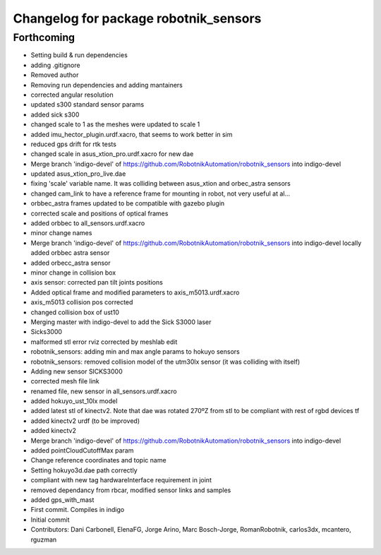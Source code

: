 ^^^^^^^^^^^^^^^^^^^^^^^^^^^^^^^^^^^^^^
Changelog for package robotnik_sensors
^^^^^^^^^^^^^^^^^^^^^^^^^^^^^^^^^^^^^^

Forthcoming
-----------
* Setting build & run dependencies
* adding .gitignore
* Removed author
* Removing run dependencies and adding mantainers
* corrected angular resolution
* updated s300 standard sensor params
* added sick s300
* changed scale to 1 as the meshes were updated to scale 1
* added imu_hector_plugin.urdf.xacro, that seems to work better in sim
* reduced gps drift for rtk tests
* changed scale in asus_xtion_pro.urdf.xacro for new dae
* Merge branch 'indigo-devel' of https://github.com/RobotnikAutomation/robotnik_sensors into indigo-devel
* updated asus_xtion_pro_live.dae
* fixing 'scale' variable name. It was colliding between asus_xtion and orbec_astra sensors
* changed cam_link to have a reference frame for mounting in robot, not very useful at al...
* orbbec_astra frames updated to be compatible with gazebo plugin
* corrected scale and positions of optical frames
* added orbbec to all_sensors.urdf.xacro
* minor change names
* Merge branch 'indigo-devel' of https://github.com/RobotnikAutomation/robotnik_sensors into indigo-devel
  locally added orbbec astra sensor
* added orbecc_astra sensor
* minor change in collision box
* axis sensor: corrected pan tilt joints positions
* Added optical frame and modified parameters to axis_m5013.urdf.xacro
* axis_m5013 collision pos corrected
* changed collision box of ust10
* Merging master with indigo-devel to add the Sick S3000 laser
* Sicks3000
* malformed stl error rviz corrected by meshlab edit
* robotnik_sensors: adding min and max angle params to hokuyo sensors
* robotnik_sensors: removed collision model of the utm30lx sensor (it was colliding with itself)
* Adding new sensor SICKS3000
* corrected mesh file link
* renamed file, new sensor in all_sensors.urdf.xacro
* added hokuyo_ust_10lx model
* added latest stl of kinectv2. Note that dae was rotated 270ºZ from stl to be compliant with rest of rgbd devices tf
* added kinectv2 urdf (to be improved)
* added kinectv2
* Merge branch 'indigo-devel' of https://github.com/RobotnikAutomation/robotnik_sensors into indigo-devel
* added pointCloudCutoffMax param
* Change reference coordinates and topic name
* Setting hokuyo3d.dae path correctly
* compliant with new tag hardwareInterface requirement in joint
* removed dependancy from rbcar, modified sensor links and samples
* added gps_with_mast
* First commit. Compiles in indigo
* Initial commit
* Contributors: Dani Carbonell, ElenaFG, Jorge Arino, Marc Bosch-Jorge, RomanRobotnik, carlos3dx, mcantero, rguzman
